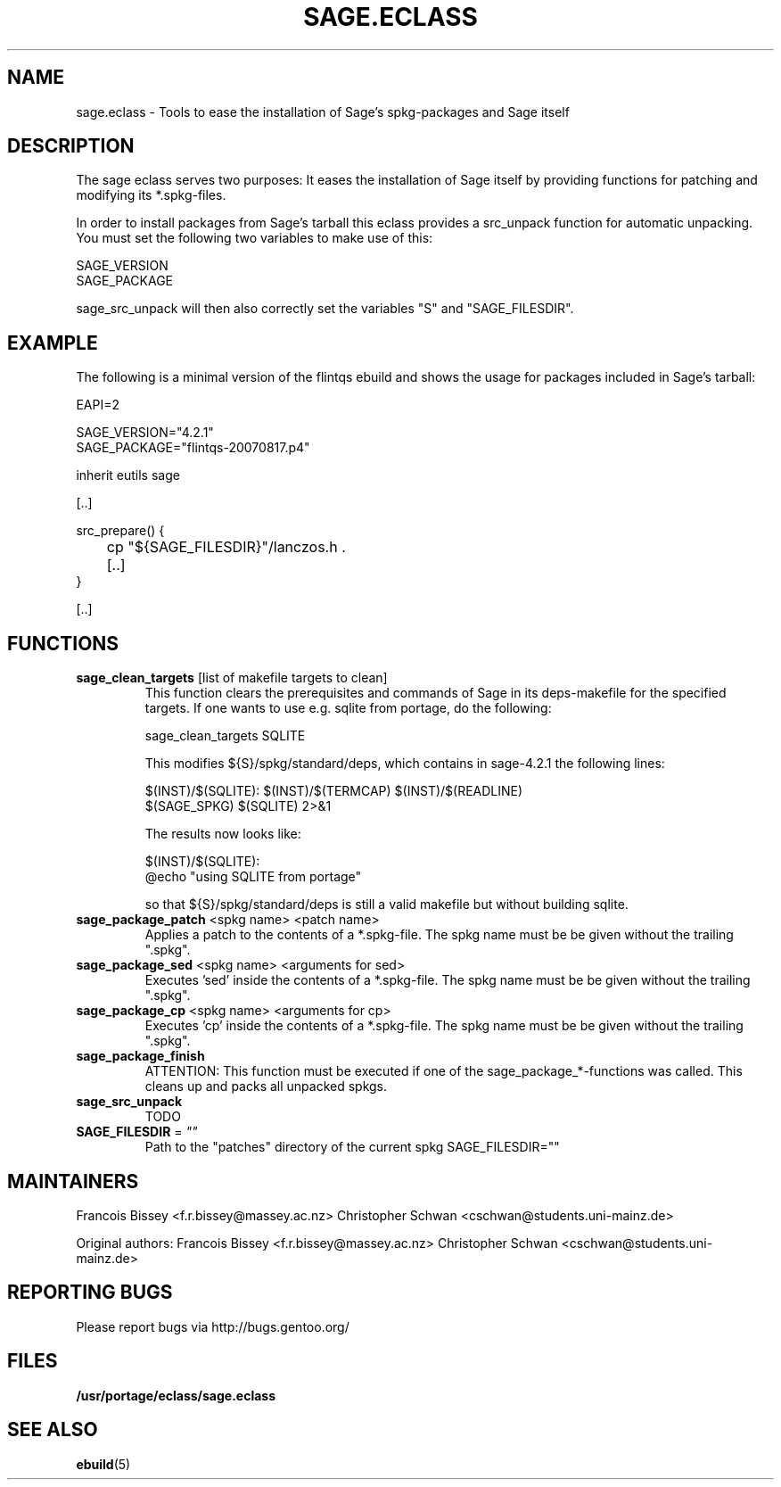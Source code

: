 .\" ### DO NOT EDIT THIS FILE
.\" ### This man page is autogenerated by eclass-to-manpage.awk
.\" ### based on comments found in sage.eclass
.\"
.\" See eclass-to-manpage.awk for documentation on how to get
.\" your eclass nicely documented as well.
.\"
.TH "SAGE.ECLASS" 5 "Dez 2009" "Portage" "portage"
.SH "NAME"
sage.eclass \- Tools to ease the installation of Sage's spkg-packages and Sage itself
.SH "DESCRIPTION"
The sage eclass serves two purposes:
It eases the installation of Sage itself by providing functions for patching
and modifying its *.spkg-files.

In order to install packages from Sage's tarball this eclass provides a
src_unpack function for automatic unpacking. You must set the following two
variables to make use of this:

.nf
SAGE_VERSION
SAGE_PACKAGE
.fi

sage_src_unpack will then also correctly set the variables "S" and
"SAGE_FILESDIR".
.SH "EXAMPLE"
The following is a minimal version of the flintqs ebuild and shows the usage
for packages included in Sage's tarball:

.nf
EAPI=2

SAGE_VERSION="4.2.1"
SAGE_PACKAGE="flintqs-20070817.p4"

inherit eutils sage

[..]

src_prepare() {
	cp "${SAGE_FILESDIR}"/lanczos.h .

	[..]
}

[..]
.fi
.SH "FUNCTIONS"
.TP
\fBsage_clean_targets\fR [list of makefile targets to clean]
This function clears the prerequisites and commands of Sage in its
deps-makefile for the specified targets. If one wants to use e.g. sqlite from
portage, do the following:

.nf
sage_clean_targets SQLITE
.fi

This modifies ${S}/spkg/standard/deps, which contains in sage-4.2.1 the
following lines:

.nf
$(INST)/$(SQLITE): $(INST)/$(TERMCAP) $(INST)/$(READLINE)
    $(SAGE_SPKG) $(SQLITE) 2>&1
.fi

The results now looks like:

.nf
$(INST)/$(SQLITE):
    @echo "using SQLITE from portage"
.fi

so that ${S}/spkg/standard/deps is still a valid makefile but without building
sqlite.
.TP
\fBsage_package_patch\fR <spkg name> <patch name>
Applies a patch to the contents of a *.spkg-file. The spkg name must be be
given without the trailing ".spkg".
.TP
\fBsage_package_sed\fR <spkg name> <arguments for sed>
Executes 'sed' inside the contents of a *.spkg-file. The spkg name must be be
given without the trailing ".spkg".
.TP
\fBsage_package_cp\fR <spkg name> <arguments for cp>
Executes 'cp' inside the contents of a *.spkg-file. The spkg name must be be
given without the trailing ".spkg".
.TP
\fBsage_package_finish\fR 
ATTENTION: This function must be executed if one of the
sage_package_*-functions was called. This cleans up and packs all unpacked
spkgs.
.TP
\fBsage_src_unpack\fR 
TODO
.TP
\fBSAGE_FILESDIR\fR = \fI""\fR
Path to the "patches" directory of the current spkg
SAGE_FILESDIR=""
.SH "MAINTAINERS"
Francois Bissey <f.r.bissey@massey.ac.nz>
Christopher Schwan <cschwan@students.uni-mainz.de>

Original authors: Francois Bissey <f.r.bissey@massey.ac.nz>
Christopher Schwan <cschwan@students.uni-mainz.de>
.SH "REPORTING BUGS"
Please report bugs via http://bugs.gentoo.org/
.SH "FILES"
.BR /usr/portage/eclass/sage.eclass
.SH "SEE ALSO"
.BR ebuild (5)
